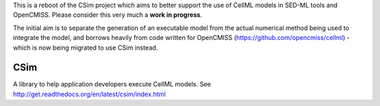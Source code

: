 This is a reboot of the CSim project which aims to better support the use of CellML models in SED-ML tools and OpenCMISS.
Please consider this very much a **work in progress**.

The initial aim is to separate the generation of an executable model from the actual numerical method being used to integrate
the model, and borrows heavily from code written for OpenCMISS (https://github.com/opencmiss/cellml) - which is now being
migrated to use CSim instead.

CSim
====

A library to help application developers execute CellML models. See http://get.readthedocs.org/en/latest/csim/index.html
